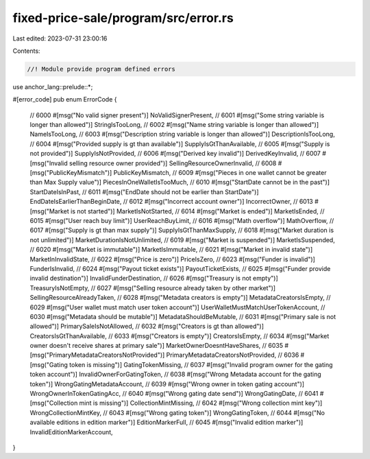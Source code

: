 fixed-price-sale/program/src/error.rs
=====================================

Last edited: 2023-07-31 23:00:16

Contents:

.. code-block:: rs

    //! Module provide program defined errors

use anchor_lang::prelude::*;

#[error_code]
pub enum ErrorCode {
    // 6000
    #[msg("No valid signer present")]
    NoValidSignerPresent,
    // 6001
    #[msg("Some string variable is longer than allowed")]
    StringIsTooLong,
    // 6002
    #[msg("Name string variable is longer than allowed")]
    NameIsTooLong,
    // 6003
    #[msg("Description string variable is longer than allowed")]
    DescriptionIsTooLong,
    // 6004
    #[msg("Provided supply is gt than available")]
    SupplyIsGtThanAvailable,
    // 6005
    #[msg("Supply is not provided")]
    SupplyIsNotProvided,
    // 6006
    #[msg("Derived key invalid")]
    DerivedKeyInvalid,
    // 6007
    #[msg("Invalid selling resource owner provided")]
    SellingResourceOwnerInvalid,
    // 6008
    #[msg("PublicKeyMismatch")]
    PublicKeyMismatch,
    // 6009
    #[msg("Pieces in one wallet cannot be greater than Max Supply value")]
    PiecesInOneWalletIsTooMuch,
    // 6010
    #[msg("StartDate cannot be in the past")]
    StartDateIsInPast,
    // 6011
    #[msg("EndDate should not be earlier than StartDate")]
    EndDateIsEarlierThanBeginDate,
    // 6012
    #[msg("Incorrect account owner")]
    IncorrectOwner,
    // 6013
    #[msg("Market is not started")]
    MarketIsNotStarted,
    // 6014
    #[msg("Market is ended")]
    MarketIsEnded,
    // 6015
    #[msg("User reach buy limit")]
    UserReachBuyLimit,
    // 6016
    #[msg("Math overflow")]
    MathOverflow,
    // 6017
    #[msg("Supply is gt than max supply")]
    SupplyIsGtThanMaxSupply,
    // 6018
    #[msg("Market duration is not unlimited")]
    MarketDurationIsNotUnlimited,
    // 6019
    #[msg("Market is suspended")]
    MarketIsSuspended,
    // 6020
    #[msg("Market is immutable")]
    MarketIsImmutable,
    // 6021
    #[msg("Market in invalid state")]
    MarketInInvalidState,
    // 6022
    #[msg("Price is zero")]
    PriceIsZero,
    // 6023
    #[msg("Funder is invalid")]
    FunderIsInvalid,
    // 6024
    #[msg("Payout ticket exists")]
    PayoutTicketExists,
    // 6025
    #[msg("Funder provide invalid destination")]
    InvalidFunderDestination,
    // 6026
    #[msg("Treasury is not empty")]
    TreasuryIsNotEmpty,
    // 6027
    #[msg("Selling resource already taken by other market")]
    SellingResourceAlreadyTaken,
    // 6028
    #[msg("Metadata creators is empty")]
    MetadataCreatorsIsEmpty,
    // 6029
    #[msg("User wallet must match user token account")]
    UserWalletMustMatchUserTokenAccount,
    // 6030
    #[msg("Metadata should be mutable")]
    MetadataShouldBeMutable,
    // 6031
    #[msg("Primary sale is not allowed")]
    PrimarySaleIsNotAllowed,
    // 6032
    #[msg("Creators is gt than allowed")]
    CreatorsIsGtThanAvailable,
    // 6033
    #[msg("Creators is empty")]
    CreatorsIsEmpty,
    // 6034
    #[msg("Market owner doesn't receive shares at primary sale")]
    MarketOwnerDoesntHaveShares,
    // 6035
    #[msg("PrimaryMetadataCreatorsNotProvided")]
    PrimaryMetadataCreatorsNotProvided,
    // 6036
    #[msg("Gating token is missing")]
    GatingTokenMissing,
    // 6037
    #[msg("Invalid program owner for the gating token account")]
    InvalidOwnerForGatingToken,
    // 6038
    #[msg("Wrong Metadata account for the gating token")]
    WrongGatingMetadataAccount,
    // 6039
    #[msg("Wrong owner in token gating account")]
    WrongOwnerInTokenGatingAcc,
    // 6040
    #[msg("Wrong gating date send")]
    WrongGatingDate,
    // 6041
    #[msg("Collection mint is missing")]
    CollectionMintMissing,
    // 6042
    #[msg("Wrong collection mint key")]
    WrongCollectionMintKey,
    // 6043
    #[msg("Wrong gating token")]
    WrongGatingToken,
    // 6044
    #[msg("No available editions in edition marker")]
    EditionMarkerFull,
    // 6045
    #[msg("Invalid edition marker")]
    InvalidEditionMarkerAccount,
}


